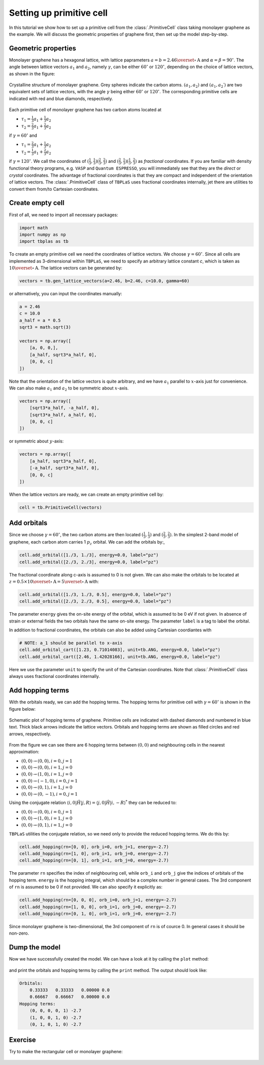 Setting up primitive cell
=========================

In this tutorial we show how to set up a primitive cell from the :class:`.PrimitiveCell` class taking
monolayer graphene as the example. We will discuss the geometric properties of graphene first, then
set up the model step-by-step.

Geometric properties
--------------------

Monolayer graphene has a hexagonal lattice, with lattice paprameters :math:`a=b=2.46 \overset{\circ}{\mathrm {A}}`
and :math:`\alpha=\beta=90^\circ`. The angle between lattice vectors :math:`a_1` and :math:`a_2`, namely :math:`\gamma`,
can be either :math:`60^\circ` or :math:`120^\circ`, depending on the choice of lattice vectors, as shown in the figure:

.. figure:: images/prim_cell/graph_lattice.png
    :align: center
    :scale: 60%

    Crystalline structure of monolayer graphene. Grey spheres indicate the carbon atoms. :math:`(a_1, a_2)` and
    :math:`(a_1, a_2\prime)` are two equivalent sets of lattice vectors, with the angle :math:`\gamma` being either
    :math:`60^\circ` or :math:`120^\circ`. The corresponding primitive cells are indicated with red and blue diamonds,
    respectively.

Each primitive cell of monolayer graphene has two carbon atoms located at
 
* :math:`\tau_1 = \frac{1}{3}a_1 + \frac{1}{3}a_2`
* :math:`\tau_2 = \frac{2}{3}a_1 + \frac{2}{3}a_2`

if :math:`\gamma=60^\circ` and

* :math:`\tau_1 = \frac{2}{3}a_1 + \frac{1}{3}a_2`
* :math:`\tau_2 = \frac{1}{3}a_1 + \frac{2}{3}a_2`

if :math:`\gamma=120^\circ`. We call the coordinates of :math:`(\frac{1}{3}, \frac{1}{3}) (\frac{2}{3}, \frac{2}{3})`
and :math:`(\frac{2}{3}, \frac{1}{3}) (\frac{1}{3}, \frac{2}{3})` as `fractional` coordinates. If you are familiar with
density functional theory programs, e.g. ``VASP`` and ``Quantum ESPRESSO``, you will immediately see that they are the `direct`
or `crystal` coordinates. The advantage of fractional coordinates is that they are compact and independent of the orientation
of lattice vectors. The :class:`.PrimitiveCell` class of ``TBPLaS`` uses fractional coordinates internally, jet there are 
utilities to convert them from/to Cartesian coordinates.


Create empty cell
-----------------

First of all, we need to import all necessary packages:

.. code-block:: python

    import math
    import numpy as np
    import tbplas as tb

To create an empty primitive cell we need the coordinates of lattice vectors. We choose :math:`\gamma=60^\circ`.
Since all cells are implemented as 3-dimensional within ``TBPLaS``, we need to specify an arbitrary lattice constant `c`,
which is taken as :math:`10\overset{\circ}{\mathrm {A}}`. The lattice vectors can be generated by:

.. code-block:: python

    vectors = tb.gen_lattice_vectors(a=2.46, b=2.46, c=10.0, gamma=60)

or alternatively, you can input the coordinates manually:

.. code-block:: python

    a = 2.46
    c = 10.0
    a_half = a * 0.5
    sqrt3 = math.sqrt(3)

    vectors = np.array([
        [a, 0, 0,],
        [a_half, sqrt3*a_half, 0],
        [0, 0, c]
    ])

Note that the orientation of the lattice vectors is quite arbitrary, and we have :math:`a_1` parallel to :math:`x`-axis just for
convenience. We can also make :math:`a_1` and :math:`a_2` to be symmetric about :math:`x`-axis.

.. code-block:: python

    vectors = np.array([
        [sqrt3*a_half, -a_half, 0],
        [sqrt3*a_half, a_half, 0],
        [0, 0, c]
    ])

or symmetric about :math:`y`-axis:

.. code-block:: python

    vectors = np.array([
        [a_half, sqrt3*a_half, 0],
        [-a_half, sqrt3*a_half, 0],
        [0, 0, c]
    ])

When the lattice vectors are ready, we can create an empty primitive cell by:

.. code-block:: python

    cell = tb.PrimitiveCell(vectors)


Add orbitals
------------

Since we choose :math:`\gamma=60^\circ`, the two carbon atoms are then located :math:`(\frac{1}{3}, \frac{1}{3})`
and :math:`(\frac{2}{3}, \frac{2}{3})`. In the simplest 2-band model of graphene, each carbon atom carries 1 :math:`p_z`
orbital. We can add the orbitals by:,

.. code-block:: python

    cell.add_orbital([1./3, 1./3], energy=0.0, label="pz")
    cell.add_orbital([2./3, 2./3], energy=0.0, label="pz")

The fractional coordinate along c-axis is assumed to 0 is not given. We can also make the orbitals to be located at
:math:`z=0.5\times10\overset{\circ}{\mathrm {A}} = 5\overset{\circ}{\mathrm {A}}` with:

.. code-block:: python

    cell.add_orbital([1./3, 1./3, 0.5], energy=0.0, label="pz")
    cell.add_orbital([2./3, 2./3, 0.5], energy=0.0, label="pz")

The parameter ``energy`` gives the on-site energy of the orbital, which is assumed to be 0 eV if not given. In absence
of strain or external fields the two orbitals have the same on-site energy. The parameter ``label`` is a tag to label
the orbital.

In addition to fractional coordinates, the orbitals can also be added using Cartesian coordiantes with

.. code-block:: python

    # NOTE: a_1 should be parallel to x-axis
    cell.add_orbital_cart([1.23, 0.71014083], unit=tb.ANG, energy=0.0, label="pz")
    cell.add_orbital_cart([2.46, 1.42028166], unit=tb.ANG, energy=0.0, label="pz")

Here we use the parameter ``unit`` to specify the unit of the Cartesian coordinates. Note that :class:`.PrimitiveCell`
class always uses fractional coordinates internally.

Add hopping terms
-----------------

With the orbitals ready, we can add the hopping terms. The hopping terms for primitive cell with :math:`\gamma=60^\circ`
is shown in the figure below:

.. figure:: images/prim_cell/graph_hop.png
    :align: center

    Schematic plot of hopping terms of graphene. Primitive cells are indicated with dashed diamonds and numbered in blue
    text. Thick black arrows indicate the lattice vectors. Orbitals and hopping terms are shown as filled circles and red
    arrows, respectively.

From the figure we can see there are 6 hopping terms between :math:`(0, 0)` and neighbouring cells in the nearest
approximation:

* :math:`(0, 0) \rightarrow (0, 0), i=0, j=1`
* :math:`(0, 0) \rightarrow (0, 0), i=1, j=0`
* :math:`(0, 0) \rightarrow (1, 0), i=1, j=0`
* :math:`(0, 0) \rightarrow (-1, 0), i=0, j=1`
* :math:`(0, 0) \rightarrow (0, 1), i=1, j=0`
* :math:`(0, 0) \rightarrow (0, -1), i=0, j=1`
  
Using the conjugate relation :math:`\langle i, 0 | \hat{H} | j, R\rangle = \langle j, 0 | \hat{H} | i, -R\rangle^*`
they can be reduced to:

* :math:`(0, 0) \rightarrow (0, 0), i=0, j=1`
* :math:`(0, 0) \rightarrow (1, 0), i=1, j=0`
* :math:`(0, 0) \rightarrow (0, 1), i=1, j=0`

``TBPLaS`` utilities the conjugate relation, so we need only to provide the reduced hopping terms. We do this by:

.. code-block:: python

    cell.add_hopping(rn=[0, 0], orb_i=0, orb_j=1, energy=-2.7)
    cell.add_hopping(rn=[1, 0], orb_i=1, orb_j=0, energy=-2.7)
    cell.add_hopping(rn=[0, 1], orb_i=1, orb_j=0, energy=-2.7)

The parameter ``rn`` specifies the index of neighbouring cell, while ``orb_i`` and ``orb_j`` give the indices of orbitals
of the hopping term. ``energy`` is the hopping integral, which should be a complex number in general cases. The 3rd
component of ``rn`` is assumed to be 0 if not provided. We can also specify it explicitly as:

.. code-block:: python

    cell.add_hopping(rn=[0, 0, 0], orb_i=0, orb_j=1, energy=-2.7)
    cell.add_hopping(rn=[1, 0, 0], orb_i=1, orb_j=0, energy=-2.7)
    cell.add_hopping(rn=[0, 1, 0], orb_i=1, orb_j=0, energy=-2.7)

Since monolayer graphene is two-dimensional, the 3rd component of ``rn`` is of cource 0. In general cases it should
be non-zero.

Dump the model
--------------

Now we have successfully created the model. We can have a look at it by calling the ``plot`` method:

.. figure:: images/prim_cell/graph_final.png
    :align: center
    :scale: 35%

and print the orbitals and hopping terms by calling the ``print`` method. The output should look like:

.. code-block:: text

    Orbitals:
        0.33333   0.33333   0.00000 0.0
        0.66667   0.66667   0.00000 0.0
    Hopping terms:
        (0, 0, 0, 0, 1) -2.7
        (1, 0, 0, 1, 0) -2.7
        (0, 1, 0, 1, 0) -2.7

Exercise
--------

Try to make the rectangular cell or monolayer graphene:

.. figure:: images/prim_cell/graph_rect.png
    :align: center
    :scale: 35%
